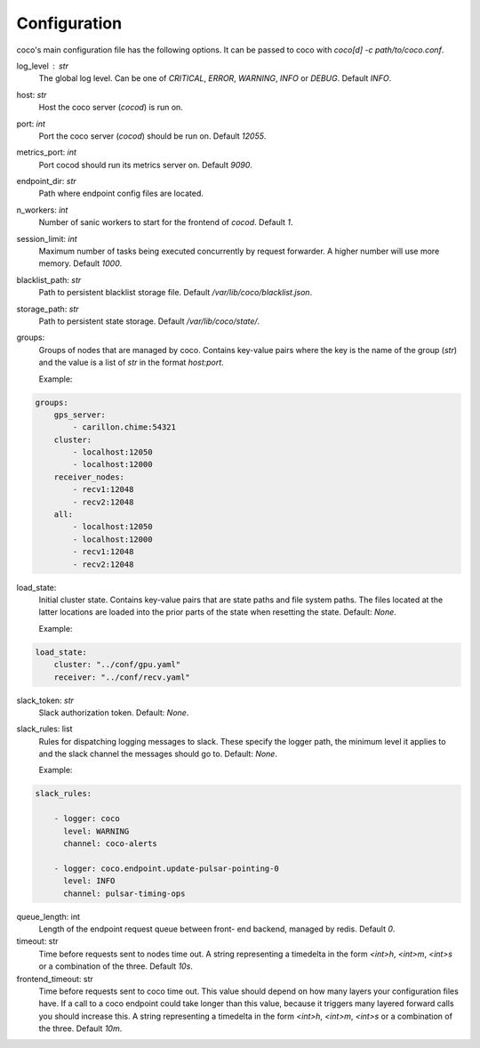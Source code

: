 Configuration
================================

coco's main configuration file has the following options. It can be passed to coco with `coco[d] -c path/to/coco.conf`.

log_level : `str`
    The global log level. Can be one of `CRITICAL`, `ERROR`, `WARNING`, `INFO` or `DEBUG`. Default `INFO`.
host: `str`
    Host the coco server (`cocod`) is run on.
port: `int`
    Port the coco server (`cocod`) should be run on. Default `12055`.
metrics_port: `int`
    Port cocod should run its metrics server on. Default `9090`.
endpoint_dir: `str`
    Path where endpoint config files are located.
n_workers: `int`
    Number of sanic workers to start for the frontend of `cocod`. Default `1`.
session_limit: `int`
    Maximum number of tasks being executed concurrently by request forwarder. A higher number will use more memory. Default `1000`.
blacklist_path: `str`
    Path to persistent blacklist storage file. Default `/var/lib/coco/blacklist.json`.
storage_path: `str`
    Path to persistent state storage. Default `/var/lib/coco/state/`.
groups:
    Groups of nodes that are managed by coco. Contains key-value pairs where the key is
    the name of the group (`str`) and the value is a list of `str` in the format
    `host:port`.

    Example:

.. code-block:: yaml

    groups:
        gps_server:
            - carillon.chime:54321
        cluster:
            - localhost:12050
            - localhost:12000
        receiver_nodes:
            - recv1:12048
            - recv2:12048
        all:
            - localhost:12050
            - localhost:12000
            - recv1:12048
            - recv2:12048

load_state:
    Initial cluster state.
    Contains key-value pairs that are state paths and file system paths. The files
    located at the latter locations are loaded into the prior parts of the state when
    resetting the state. Default: `None`.

    Example:

.. code-block:: yaml

    load_state:
        cluster: "../conf/gpu.yaml"
        receiver: "../conf/recv.yaml"

slack_token: `str`
    Slack authorization token. Default: `None`.
slack_rules: list
    Rules for dispatching logging messages to slack.
    These specify the logger path, the minimum level it applies to and the
    slack channel the messages should go to. Default: `None`.

    Example:

.. code-block:: yaml

    slack_rules:

        - logger: coco
          level: WARNING
          channel: coco-alerts

        - logger: coco.endpoint.update-pulsar-pointing-0
          level: INFO
          channel: pulsar-timing-ops

queue_length: int
    Length of the endpoint request queue between front- end backend, managed by redis.
    Default `0`.
timeout: str
    Time before requests sent to nodes time out.
    A string representing a timedelta in the form `<int>h`, `<int>m`,
    `<int>s` or a combination of the three. Default `10s`.
frontend_timeout: str
    Time before requests sent to coco time out.
    This value should depend on how many layers your configuration files have. If a call
    to a coco endpoint could take longer than this value, because it triggers many
    layered forward calls you should increase this.
    A string representing a timedelta in the form `<int>h`, `<int>m`,
    `<int>s` or a combination of the three. Default `10m`.
